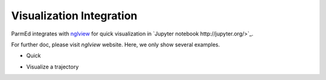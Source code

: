 Visualization Integration
=========================

ParmEd integrates with `nglview <http://www.github.com/arose/nglview/>`_
for quick visualization in `Jupyter notebook http://jupyter.org/>`_. 

For further doc, please visit `nglview` website. Here, we only show
several examples.

- Quick 

.. image:: images/nglview_1qys.png

- Visualize a trajectory

.. image:: images/nglview_tz2.png
